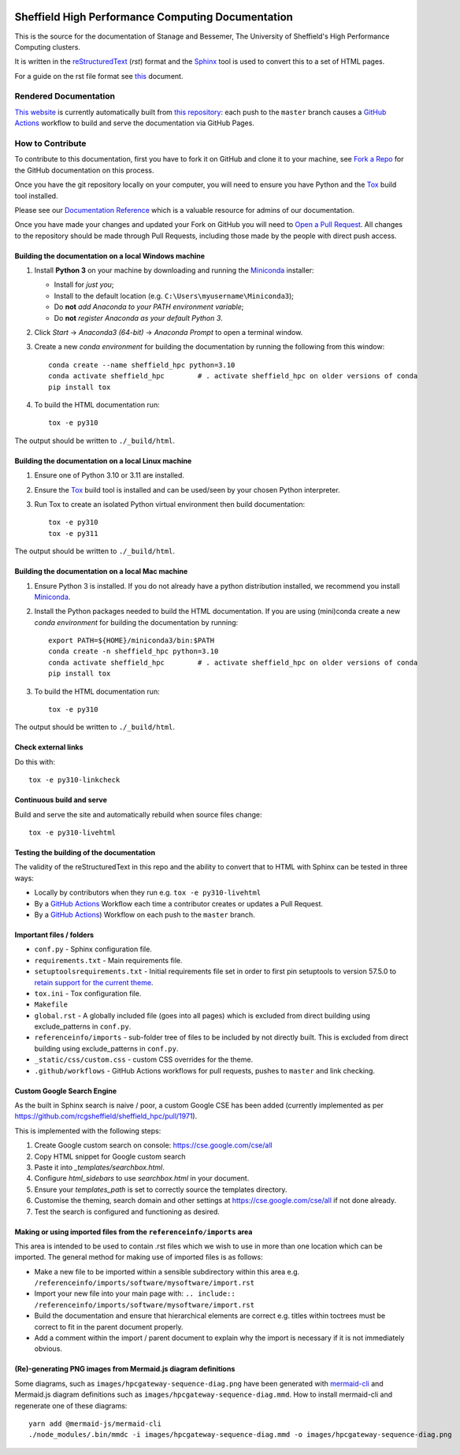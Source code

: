 .. image:: https://github.com/rcgsheffield/sheffield_hpc/actions/workflows/static.yml/badge.svg
    :target: https://github.com/rcgsheffield/sheffield_hpc/actions/workflows/static.yml

Sheffield High Performance Computing Documentation
==================================================

This is the source for the documentation of Stanage and Bessemer, The University of Sheffield's High Performance Computing clusters.

It is written in the reStructuredText_ (*rst*) format and the Sphinx_ tool is used to convert this to a set of HTML pages.

For a guide on the rst file format see `this <http://thomas-cokelaer.info/tutorials/sphinx/rest_syntax.html>`_ document.

Rendered Documentation
----------------------
`This website <https://docs.hpc.shef.ac.uk/en/latest/>`_  is currently automatically built from `this repository <https://github.com/rcgsheffield/sheffield_hpc>`_:
each push to the ``master`` branch causes a `GitHub Actions <https://github.com/rcgsheffield/sheffield_hpc/actions/>`__ workflow to build and serve the documentation via GitHub Pages.

How to Contribute
-----------------
To contribute to this documentation, first you have to fork it on GitHub and clone it to your machine,
see `Fork a Repo <https://help.github.com/articles/fork-a-repo/>`_ for the GitHub documentation on this process.

Once you have the git repository locally on your computer,
you will need to ensure you have Python and the Tox_ build tool installed.

Please see our `Documentation Reference <https://docs.hpc.shef.ac.uk/en/latest/referenceinfo/admin-docs/>`_ which is a valuable resource for admins of our documentation.

Once you have made your changes and updated your Fork on GitHub you will need to `Open a Pull Request <https://help.github.com/articles/using-pull-requests/>`_.
All changes to the repository should be made through Pull Requests, including those made by the people with direct push access.

Building the documentation on a local Windows machine
^^^^^^^^^^^^^^^^^^^^^^^^^^^^^^^^^^^^^^^^^^^^^^^^^^^^^

#. Install **Python 3** on your machine by downloading and running the Miniconda_ installer:

   * Install for *just you*;
   * Install to the default location (e.g. ``C:\Users\myusername\Miniconda3``);
   * Do **not** *add Anaconda to your PATH environment variable*;
   * Do **not** *register Anaconda as your default Python 3*.

#. Click *Start* -> *Anaconda3 (64-bit)* -> *Anaconda Prompt* to open a terminal window.

#. Create a new *conda environment* for building the documentation by running the following from this window: ::

    conda create --name sheffield_hpc python=3.10
    conda activate sheffield_hpc	# . activate sheffield_hpc on older versions of conda
    pip install tox

#. To build the HTML documentation run: ::

    tox -e py310

The output should be written to ``./_build/html``.

Building the documentation on a local Linux machine
^^^^^^^^^^^^^^^^^^^^^^^^^^^^^^^^^^^^^^^^^^^^^^^^^^^

#. Ensure one of Python 3.10 or 3.11 are installed.
#. Ensure the Tox_ build tool is installed and can be used/seen by your chosen Python interpreter.

#. Run Tox to create an isolated Python virtual environment then build documentation: ::

     tox -e py310
     tox -e py311

The output should be written to ``./_build/html``.

Building the documentation on a local Mac machine
^^^^^^^^^^^^^^^^^^^^^^^^^^^^^^^^^^^^^^^^^^^^^^^^^

#. Ensure Python 3 is installed.  If you do not already have a python distribution installed, we recommend you install Miniconda_.
#. Install the Python packages needed to build the HTML documentation.  If you are using (mini)conda create a new *conda environment* for building the documentation by running: ::

    export PATH=${HOME}/miniconda3/bin:$PATH
    conda create -n sheffield_hpc python=3.10
    conda activate sheffield_hpc	# . activate sheffield_hpc on older versions of conda
    pip install tox

#. To build the HTML documentation run::

    tox -e py310

The output should be written to ``./_build/html``.

Check external links
^^^^^^^^^^^^^^^^^^^^

Do this with: ::

   tox -e py310-linkcheck

Continuous build and serve
^^^^^^^^^^^^^^^^^^^^^^^^^^

Build and serve the site and automatically rebuild when source files change: ::

   tox -e py310-livehtml

Testing the building of the documentation
^^^^^^^^^^^^^^^^^^^^^^^^^^^^^^^^^^^^^^^^^

The validity of the reStructuredText in this repo and the ability to convert that to HTML with Sphinx can be tested in three ways:

* Locally by contributors when they run e.g. ``tox -e py310-livehtml``
* By a `GitHub Actions <https://github.com/rcgsheffield/sheffield_hpc/actions/>`__ Workflow each time a contributor creates or updates a Pull Request.
* By a `GitHub Actions <https://github.com/rcgsheffield/sheffield_hpc/actions>`__) Workflow on each push to the ``master`` branch.

Important files / folders
^^^^^^^^^^^^^^^^^^^^^^^^^

* ``conf.py`` - Sphinx configuration file.
* ``requirements.txt`` - Main requirements file.
* ``setuptoolsrequirements.txt`` - Initial requirements file set in order to first pin setuptools to version 57.5.0 to `retain support for the current theme <https://github.com/ryan-roemer/sphinx-bootstrap-theme/issues/216>`__.
* ``tox.ini`` - Tox configuration file.
* ``Makefile`` 
* ``global.rst`` - A globally included file (goes into all pages) which is excluded from direct building using exclude_patterns in ``conf.py``.
* ``referenceinfo/imports`` - sub-folder tree of files to be included by not directly built. This is excluded from direct building using exclude_patterns in ``conf.py``.
* ``_static/css/custom.css`` - custom CSS overrides for the theme.
* ``.github/workflows`` - GitHub Actions workflows for pull requests, pushes to ``master`` and link checking.

Custom Google Search Engine
^^^^^^^^^^^^^^^^^^^^^^^^^^^

As the built in Sphinx search is naive / poor, a custom Google CSE has been added (currently implemented as per https://github.com/rcgsheffield/sheffield_hpc/pull/1971).

This is implemented with the following steps:

1. Create Google custom search on console: https://cse.google.com/cse/all
2. Copy HTML snippet for Google custom search
3. Paste it into `_templates/searchbox.html`.
4. Configure `html_sidebars` to use `searchbox.html` in your document.
5. Ensure your `templates_path` is set to correctly source the templates directory.
6. Customise the theming, search domain and other settings at https://cse.google.com/cse/all if not done already.
7. Test the search is configured and functioning as desired.

Making or using imported files from the ``referenceinfo/imports`` area
^^^^^^^^^^^^^^^^^^^^^^^^^^^^^^^^^^^^^^^^^^^^^^^^^^^^^^^^^^^^^^^^^^^^^^

This area is intended to be used to contain .rst files which we wish to use in more than one location which can be imported. The general method for making use of imported files is as follows:

* Make a new file to be imported within a sensible subdirectory within this area e.g. ``/referenceinfo/imports/software/mysoftware/import.rst``
* Import your new file into your main page with: ``.. include:: /referenceinfo/imports/software/mysoftware/import.rst``
* Build the documentation and ensure that hierarchical elements are correct e.g. titles within toctrees must be correct to fit in the parent document properly.
* Add a comment within the import / parent document to explain why the import is necessary if it is not immediately obvious.

(Re)-generating PNG images from Mermaid.js diagram definitions
^^^^^^^^^^^^^^^^^^^^^^^^^^^^^^^^^^^^^^^^^^^^^^^^^^^^^^^^^^^^^^

Some diagrams, such as ``images/hpcgateway-sequence-diag.png`` 
have been generated with `mermaid-cli <https://github.com/mermaid-js/mermaid-cli>`__ 
and Mermaid.js diagram definitions such as ``images/hpcgateway-sequence-diag.mmd``.
How to install mermaid-cli and regenerate one of these diagrams: ::

  yarn add @mermaid-js/mermaid-cli 
  ./node_modules/.bin/mmdc -i images/hpcgateway-sequence-diag.mmd -o images/hpcgateway-sequence-diag.png

.. _Sphinx: https://www.sphinx-doc.org/en/master/
.. _reStructuredText: https://docutils.sourceforge.io/rst.html
.. _Miniconda: https://conda.io/miniconda.html
.. _Tox: https://tox.readthedocs.io/en/latest/

